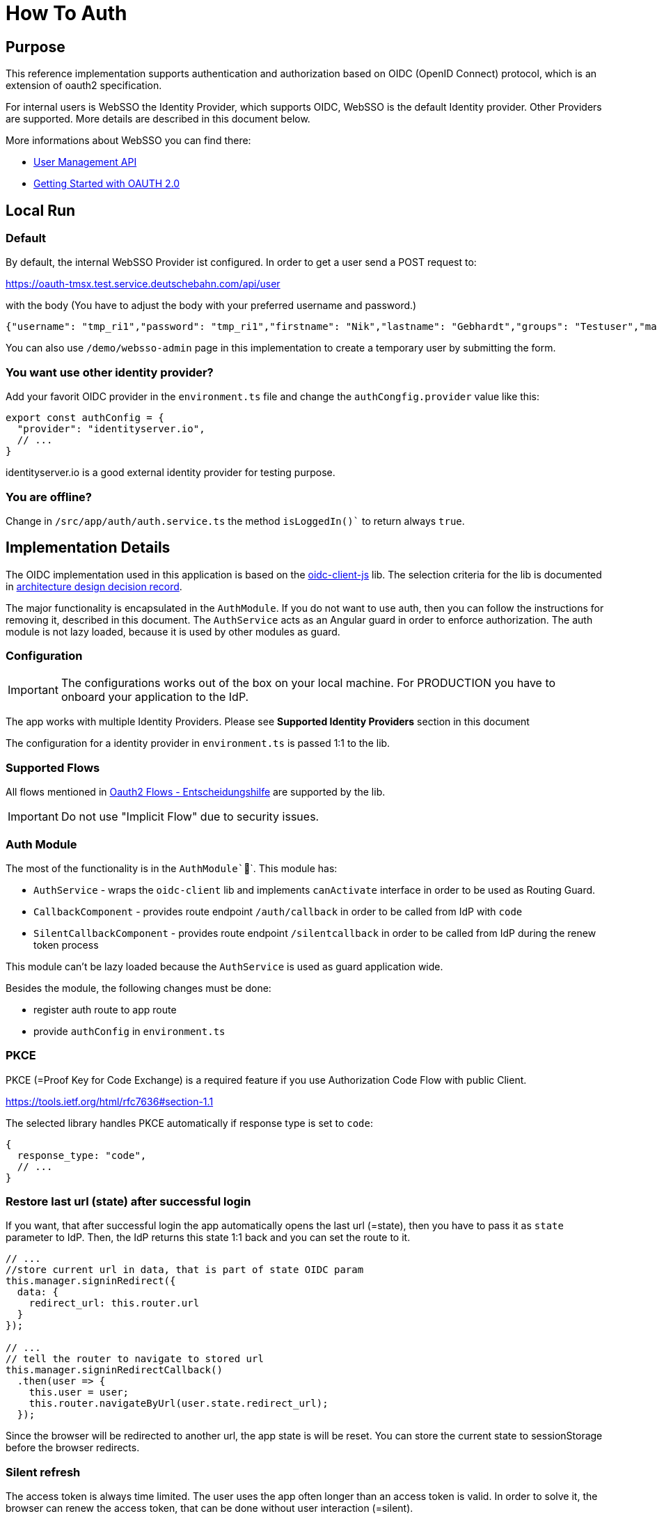 # How To Auth

:toc:

## Purpose

This reference implementation supports authentication and authorization
based on OIDC (OpenID Connect) protocol, which is an extension of oauth2 specification.

For internal users is WebSSO the Identity Provider, which supports OIDC, WebSSO is the default Identity provider. Other Providers are supported.
More details are described in this document below.

More informations about WebSSO you can find there:

* https://db-planet.deutschebahn.com/workspaces/secure-access-services/apps/wiki/sso/list/view/a9e11da4-17b7-453d-ab30-b283426963a4[User Management API]
* https://db-planet.deutschebahn.com/workspaces/secure-access-services/apps/wiki/sso/list/view/ae52fb7b-9109-4948-bd18-022334af7dd2[Getting Started with OAUTH 2.0]

## Local Run

### Default

By default, the internal WebSSO Provider ist configured. In order to get a user send a POST request to:

https://oauth-tmsx.test.service.deutschebahn.com/api/user

with the body (You have to adjust the body with your preferred username and password.)

[source, json]
----
{"username": "tmp_ri1","password": "tmp_ri1","firstname": "Nik","lastname": "Gebhardt","groups": "Testuser","mail": "nik1.gebhardt@mail.de", "lifetime": "800"}
----

You can also use `/demo/websso-admin` page in this implementation to create a temporary user by submitting the form.

### You want use other identity provider?

Add your favorit OIDC provider in the `environment.ts` file and change the `authCongfig.provider` value like this:

----
export const authConfig = {
  "provider": "identityserver.io",
  // ...
}
----

identityserver.io is a good external identity provider for testing purpose.

### You are offline?

Change in `/src/app/auth/auth.service.ts` the method `isLoggedIn()`` to return always `true`.

## Implementation Details

The OIDC implementation used in this application is based on the https://github.com/IdentityModel/oidc-client-js/wiki[oidc-client-js] lib.
The selection criteria for the lib is documented in link:/doc/adr/auth-lib.adoc[architecture design decision record].

The major functionality is encapsulated in the `AuthModule`.
If you do not want to use auth, then you can follow the instructions for removing it, described in this document.
The `AuthService` acts as an Angular guard in order to enforce authorization.
The auth module is not lazy loaded, because it is used by other modules as guard.

### Configuration


IMPORTANT: The configurations works out of the box on your local machine. For PRODUCTION you have to onboard your application to the IdP.

The app works with multiple Identity Providers.
Please see *Supported Identity Providers* section in this document

The configuration for a identity provider in `environment.ts` is passed 1:1 to the lib.

### Supported Flows

All flows mentioned in  https://dbsystel.wiki.intranet.deutschebahn.com/wiki/x/4MO3Bw[Oauth2 Flows - Entscheidungshilfe]
are supported by the lib.

IMPORTANT: Do not use "Implicit Flow" due to security issues.

### Auth Module

The most of the functionality is in the `AuthModule```.
This module has:

* `AuthService` - wraps the `oidc-client` lib and implements `canActivate` interface in order to be used as Routing Guard.
* `CallbackComponent` - provides route endpoint `/auth/callback` in order to be called from IdP with `code`
* `SilentCallbackComponent` - provides route endpoint `/silentcallback` in order to be called from IdP  during the renew token process

This module can't be lazy loaded because the `AuthService` is used as guard application wide.

Besides the module, the following changes must be done:

* register auth route to app route
* provide `authConfig` in `environment.ts`

### PKCE

PKCE (=Proof Key for Code Exchange) is a required feature if you use
Authorization Code Flow with public Client.

https://tools.ietf.org/html/rfc7636#section-1.1

The selected library handles PKCE automatically if response type is set to `code`:

----
{
  response_type: "code",
  // ...
}
----


### Restore last url (state) after successful login

If you want, that after successful login the app automatically opens the last url (=state),
then you have to pass it as `state` parameter to IdP.
Then, the IdP returns this state 1:1 back and you can set the route to it.

[source, javascript]
----
// ...
//store current url in data, that is part of state OIDC param
this.manager.signinRedirect({
  data: {
    redirect_url: this.router.url
  }
});

// ...
// tell the router to navigate to stored url
this.manager.signinRedirectCallback()
  .then(user => {
    this.user = user;
    this.router.navigateByUrl(user.state.redirect_url);
  });
----

Since the browser will be redirected to another url, the app state is will be reset.
You can store the current state to sessionStorage before the browser redirects.

### Silent refresh

The access token is always time limited.
The user uses the app often longer than an access token is valid.
In order to solve it, the browser can renew the access token,
that can be done without user interaction (=silent).

The corresponding implementation can be found in `SilentCallbackComponent`.

### Logout

If a user triggers the logout then the app will:

* if `end_session_endpoint` in metadata, then send logout request to the IdP
* remove local user

### Supported Identity Providers

The lib supports all OIDC conform identity provider.
Some IdPs require custom queryParams, that is supported by adding extraQueryParams to authConfig

e.g. for WebSSO (based on F5)
----
extraQueryParams: { token_content_type: "jwt" }
----

#### Tested IdPs:

##### WebSSO
Endpoint:: https://oauth-tmsx.test.service.deutschebahn.com/f5-oauth2/v1/.well-known/openid-configuration
Tests:: ng e2e will test it if IdP Provider is set to "websso" in cypress/integration/login.spec.ts
User:: can be created by WebSSO User API (https://db-planet.deutschebahn.com/workspaces/secure-access-services/apps/wiki/sso/list/view/a9e11da4-17b7-453d-ab30-b283426963a4[See there for more details])

##### identityserver.io
Endpoint:: https://demo.identityserver.io/.well-known/openid-configuration
Tests:: -
User:: bob/bob, alice/alice

##### auth0
Endpoint:: https://<YOUR_CLIENT_NAME>.eu.auth0.com/.well-known/openid-configuration
Tests:: no e2e tests, because there is no api for test users and no static demo users
User:: you have to create one at auth0

#### e2e Tests

Tests are in e2e/src/auth folder.
The e2e tests works by default for WebSSO.
Since WebSSO does not support all features, you can switch tests to "identityserver.io".

#### List of other potential IdPs:

* https://accounts.google.com/.well-known/openid-configuration
* https://login.salesforce.com/.well-known/openid-configuration
* https://login.windows.net/common/.well-known/openid-configuration
* https://gitlab.com/.well-known/openid-configuration
* https://git.tech.rz.db.de/.well-known/openid-configuration

## Howto

### Switch Provider different than websso

If you want to switch to other Identity Provider than WebSSO (e.g. for Tests),
you can add a provider configuration to authConfig in environment.ts.

The authConfig.provider setting defines the used provider.

### Make Production ready

* Register client in Production WebSSO. It is important:
** to take the right client type: "public" or "confidential".
** CORS is set right
* Configure production WebSSO //TODO find convenient way for CI/CD
* remove all other providers from configuration

### Remove Auth Feature from your project

If you do not need Auth in your application or it is done by another technology then you can remove this feature by:

* delete `src/app/auth`
* un-register routes from `src/app/app-routing-module.ts` and remove usage of `AuthService` as Guard from `canActivate`
* delete `e2e/src/auth.e2e-spec.ts`
* remove authConfig from all files `src/environments/`` folder
* remove `oidc-client` from `package.json`


## Possible Enhancements

* [ ] Test for PKCE
* [ ] CI/CD integration
* [ ] Add USER Profile Info
* [ ] Optimize performance
